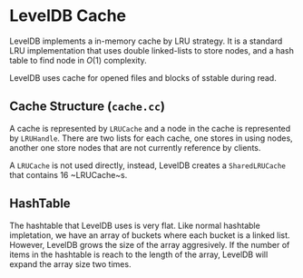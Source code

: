 * LevelDB Cache

LevelDB implements a in-memory cache by LRU strategy. It is a standard LRU implementation that uses double linked-lists to store nodes, and a hash table to find node in $O(1)$ complexity.

LevelDB uses cache for opened files and blocks of sstable during read.

** Cache Structure (=cache.cc=)
A cache is represented by ~LRUCache~ and a node in the cache is represented by ~LRUHandle~. There are two lists for each cache, one stores in using nodes, another one store nodes that are not currently reference by clients.

A ~LRUCache~ is not used directly, instead, LevelDB creates a ~SharedLRUCache~ that contains 16 ~LRUCache~s.

** HashTable
The hashtable that LevelDB uses is very flat. Like normal hashtable impletation, we have an array of buckets where each bucket is a linked list. However, LevelDB grows the size of the array aggresively. If the number of items in the hashtable is reach to the length of the array, LevelDB will expand the array size two times.

